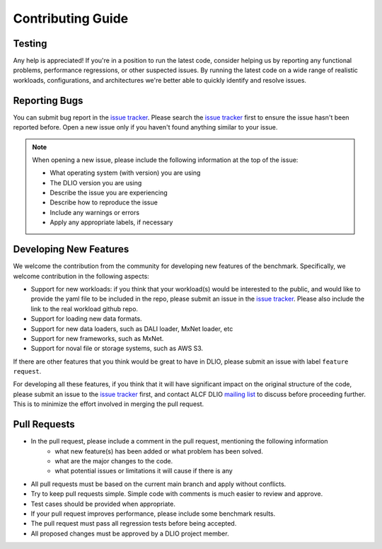 Contributing Guide
========================

Testing
------------------------
Any help is appreciated! If you're in a position to run the latest code, consider helping us by reporting any functional problems, performance regressions, or other suspected issues. By running the latest code on a wide range of realistic workloads, configurations, and architectures we're better able to quickly identify and resolve issues.

Reporting Bugs
-----------------
You can submit bug report in the `issue tracker`_.  Please search the `issue tracker`_ first to ensure the issue hasn't been reported before. Open a new issue only if you haven't found anything similar to your issue.

.. note::

    When opening a new issue, please include the following information at the top of the issue:

    * What operating system (with version) you are using
    * The DLIO version you are using
    * Describe the issue you are experiencing
    * Describe how to reproduce the issue
    * Include any warnings or errors
    * Apply any appropriate labels, if necessary

Developing New Features
------------------------
We welcome the contribution from the community for developing new features of the benchmark. Specifically, we welcome contribution in the following aspects: 

* Support for new workloads: if you think that your workload(s) would be interested to the public, and would like to provide the yaml file to be included in the repo, please submit an issue in the `issue tracker`_. Please also include the link to the real workload github repo. 
* Support for loading new data formats.
* Support for new data loaders, such as DALI loader, MxNet loader, etc
* Support for new frameworks, such as MxNet. 
* Support for noval file or storage systems, such as AWS S3.

If there are other features that you think would be great to have in DLIO, please submit an issue with label ``feature request``. 

For developing all these features, if you think that it will have significant impact on the original structure of the code, please submit an issue to the `issue tracker`_ first, and contact ALCF DLIO `mailing list`_ to discuss before proceeding further. This is to minimize the effort involved in merging the pull request. 

Pull Requests
------------------------
* In the pull request, please include a comment in the pull request, mentioning the following information 
    - what new feature(s) has been added or what problem has been solved. 
    - what are the major changes to the code. 
    - what potential issues or limitations it will cause if there is any
* All pull requests must be based on the current main branch and apply without conflicts.
* Try to keep pull requests simple. Simple code with comments is much easier to review and approve.
* Test cases should be provided when appropriate.
* If your pull request improves performance, please include some benchmark results.
* The pull request must pass all regression tests before being accepted.
* All proposed changes must be approved by a DLIO project member.

.. explicit external hyperlink targets

.. _mailing list: huihuo.zheng@anl.gov
.. _issue tracker: https://github.com/argonne-lcf/dlio_benchmark/issues